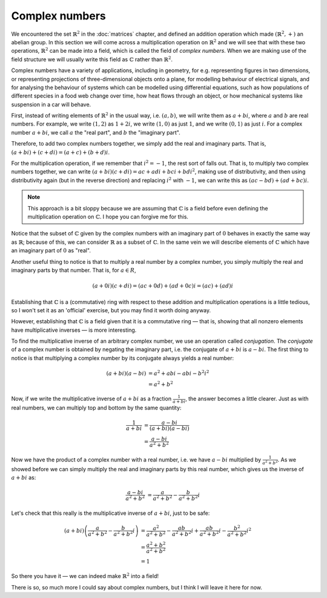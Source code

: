 Complex numbers
===============

We encountered the set :math:`\mathbb{R}^2` in the :doc:`matrices` chapter, and
defined an addition operation which made :math:`(\mathbb{R}^2, +)` an abelian
group. In this section we will come across a multiplication operation on
:math:`\mathbb{R}^2` and we will see that with these two operations,
:math:`\mathbb{R}^2` can be made into a field, which is called the field of
*complex numbers*. When we are making use of the field structure we will
usually write this field as :math:`\mathbb{C}` rather than
:math:`\mathbb{R}^2`.

Complex numbers have a variety of applications, including in geometry, for e.g.
representing figures in two dimensions, or representing projections of
three-dimensional objects onto a plane, for modelling behaviour of electrical
signals, and for analysing the behaviour of systems which can be modelled using
differential equations, such as how populations of different species in a food
web change over time, how heat flows through an object, or how mechanical
systems like suspension in a car will behave.

First, instead of writing elements of :math:`\mathbb{R}^2` in the usual way,
i.e. :math:`(a, b)`, we will write them as :math:`a + bi`, where :math:`a` and
:math:`b` are real numbers. For example, we write :math:`(1,2)` as :math:`1 +
2i`, we write :math:`(1,0)` as just :math:`1`, and we write :math:`(0,1)` as
just :math:`i`. For a complex number :math:`a + bi`, we call :math:`a` the
"real part", and :math:`b` the "imaginary part".

Therefore, to add two complex numbers together, we simply add the real and
imaginary parts. That is, :math:`(a + bi) + (c + di) = (a+c) + (b+d)i`.

For the multiplication operation, if we remember that :math:`i^2 = -1`, the
rest sort of falls out. That is, to multiply two complex numbers together,
we can write :math:`(a + bi)(c + di) = ac + adi + bci + bdi^2`, making use of
distributivity, and then using distributivity again (but in the reverse
direction) and replacing :math:`i^2` with :math:`-1`, we can write this as
:math:`(ac - bd) + (ad + bc)i`.

.. note::

  This approach is a bit sloppy because we are assuming that
  :math:`\mathbb{C}` is a field before even defining the multiplication
  operation on :math:`\mathbb{C}`. I hope you can forgive me for this.

Notice that the subset of :math:`\mathbb{C}` given by the complex numbers with
an imaginary part of :math:`0` behaves in exactly the same way as
:math:`\mathbb{R}`; because of this, we can consider :math:`\mathbb{R}` as a
subset of :math:`\mathbb{C}`. In the same vein we will describe elements of
:math:`\mathbb{C}` which have an imaginary part of :math:`0` as "real".

Another useful thing to notice is that to multiply a real number by a complex
number, you simply multiply the real and imaginary parts by that number. That
is, for :math:`a \in R`,

.. math::
  (a+0i)(c+di) = (ac + 0d) + (ad + 0c)i = (ac) + (ad)i

Establishing that :math:`\mathbb{C}` is a (commutative) ring with respect to
these addition and multiplication operations is a little tedious, so I won't
set it as an 'official' exercise, but you may find it worth doing anyway.

However, establishing that :math:`\mathbb{C}` is a field given that it is a
commutative ring — that is, showing that all nonzero elements have
multiplicative inverses — is more interesting.

To find the multiplicative inverse of an arbitrary complex number, we use an
operation called *conjugation*. The *conjugate* of a complex number is obtained
by negating the imaginary part, i.e. the conjugate of :math:`a + bi` is
:math:`a - bi`. The first thing to notice is that multiplying a complex number
by its conjugate always yields a real number:

.. math::
  (a + bi)(a - bi)
  &= a^2 + abi - abi - b^2i^2 \\
  &= a^2 + b^2

Now, if we write the multiplicative inverse of :math:`a + bi` as a fraction
:math:`\frac{1}{a+bi}`, the answer becomes a little clearer. Just as with real
numbers, we can multiply top and bottom by the same quantity:

.. math::
  \frac{1}{a+bi}
  &= \frac{a-bi}{(a+bi)(a-bi)} \\
  &= \frac{a-bi}{a^2+b^2}

Now we have the product of a complex number with a real number, i.e. we have
:math:`a - bi` multiplied by :math:`\frac{1}{a^2 + b^2}`. As we showed before
we can simply multiply the real and imaginary parts by this real number,
which gives us the inverse of :math:`a + bi` as:

.. math::
  \frac{a-bi}{a^2+b^2}
  &= \frac{a}{a^2+b^2} - \frac{b}{a^2+b^2}i

Let's check that this really is the multiplicative inverse of :math:`a + bi`,
just to be safe:

.. math::
  (a+bi) \left( \frac{a}{a^2+b^2} - \frac{b}{a^2+b^2}i \right)
  &= \frac{a^2}{a^2+b^2} - \frac{ab}{a^2+b^2}i + \frac{ab}{a^2+b^2}i - \frac{b^2}{a^2+b^2}i^2 \\
  &= \frac{a^2 + b^2}{a^2 + b^2} \\
  &= 1

So there you have it — we can indeed make :math:`\mathbb{R}^2` into a field!

There is so, so much more I could say about complex numbers, but I think I will
leave it here for now.
